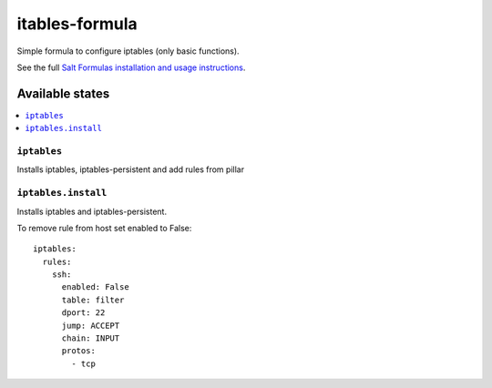 ===============
itables-formula
===============

Simple formula to configure iptables (only basic functions).

.. note::
See the full `Salt Formulas installation and usage instructions <http://docs.saltstack.com/en/latest/topics/development/conventions/formulas.html>`_.

Available states
================

.. contents::
  :local:

``iptables``
------------
Installs iptables, iptables-persistent and add rules from pillar

``iptables.install``
--------------------
Installs iptables and iptables-persistent.

To remove rule from host set enabled to False:
::
  iptables:
    rules:
      ssh:
        enabled: False
        table: filter
        dport: 22
        jump: ACCEPT
        chain: INPUT
        protos: 
          - tcp


